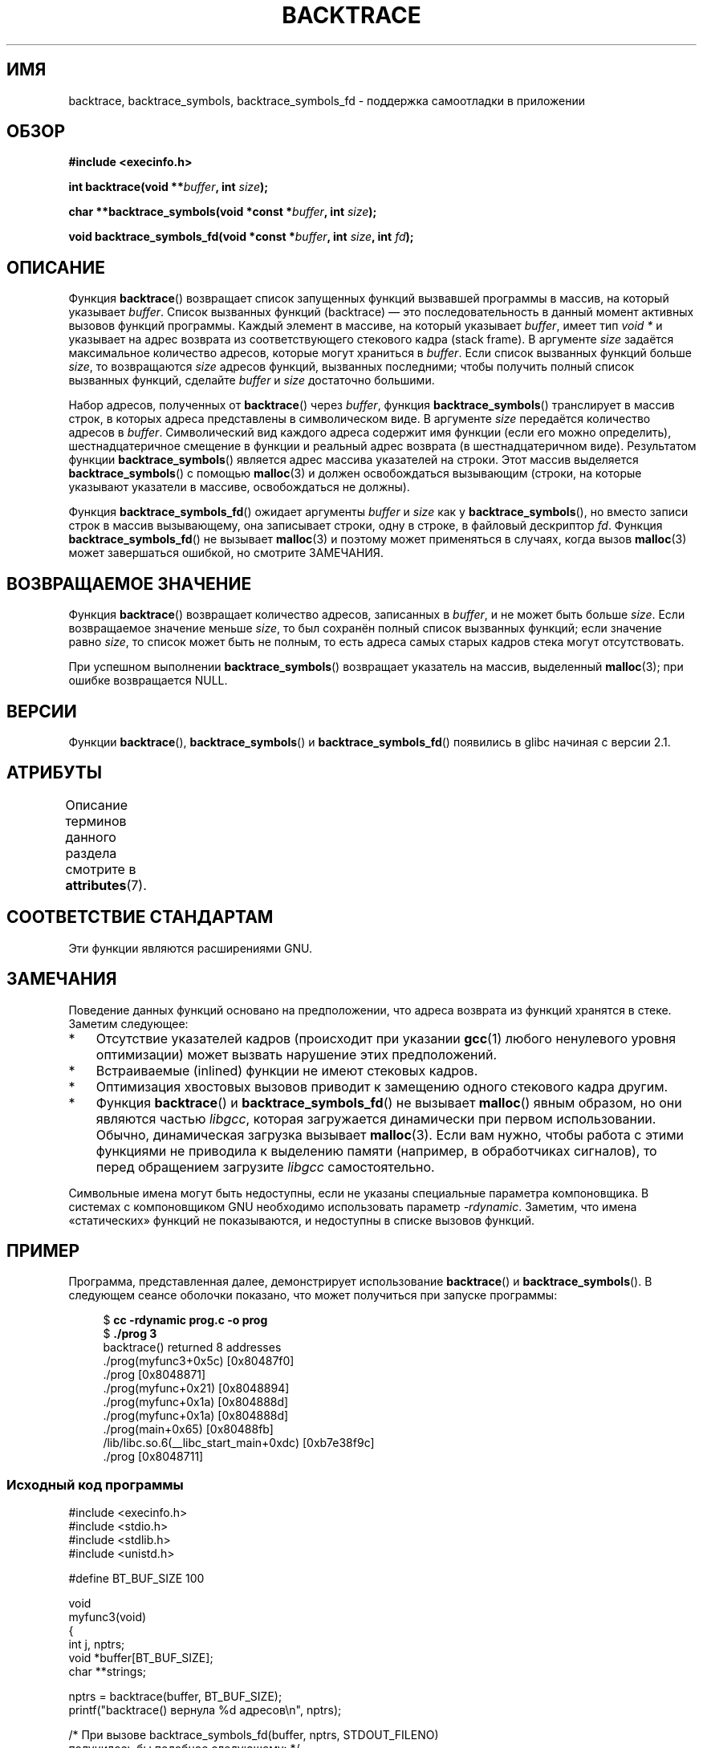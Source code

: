 .\" -*- mode: troff; coding: UTF-8 -*-
.\" Copyright (C) 2007 Michael Kerrisk <mtk.manpages@gmail.com>
.\" drawing on material by Justin Pryzby <pryzbyj@justinpryzby.com>
.\"
.\" %%%LICENSE_START(PERMISSIVE_MISC)
.\" Permission is hereby granted, free of charge, to any person obtaining
.\" a copy of this software and associated documentation files (the
.\" "Software"), to deal in the Software without restriction, including
.\" without limitation the rights to use, copy, modify, merge, publish,
.\" distribute, sublicense, and/or sell copies of the Software, and to
.\" permit persons to whom the Software is furnished to do so, subject to
.\" the following conditions:
.\"
.\" The above copyright notice and this permission notice shall be
.\" included in all copies or substantial portions of the Software.
.\"
.\" THE SOFTWARE IS PROVIDED "AS IS", WITHOUT WARRANTY OF ANY KIND,
.\" EXPRESS OR IMPLIED, INCLUDING BUT NOT LIMITED TO THE WARRANTIES OF
.\" MERCHANTABILITY, FITNESS FOR A PARTICULAR PURPOSE AND NONINFRINGEMENT.
.\" IN NO EVENT SHALL THE AUTHORS OR COPYRIGHT HOLDERS BE LIABLE FOR ANY
.\" CLAIM, DAMAGES OR OTHER LIABILITY, WHETHER IN AN ACTION OF CONTRACT,
.\" TORT OR OTHERWISE, ARISING FROM, OUT OF OR IN CONNECTION WITH THE
.\" SOFTWARE OR THE USE OR OTHER DEALINGS IN THE SOFTWARE.
.\" %%%LICENSE_END
.\"
.\" References:
.\"   glibc manual and source
.\"*******************************************************************
.\"
.\" This file was generated with po4a. Translate the source file.
.\"
.\"*******************************************************************
.TH BACKTRACE 3 2019\-03\-06 GNU "Руководство программиста Linux"
.SH ИМЯ
backtrace, backtrace_symbols, backtrace_symbols_fd \- поддержка самоотладки в
приложении
.SH ОБЗОР
\fB#include <execinfo.h>\fP
.PP
\fBint backtrace(void\fP \fB**\fP\fIbuffer\fP\fB,\fP \fBint\fP \fIsize\fP\fB);\fP
.PP
\fBchar **backtrace_symbols(void *const\fP \fB*\fP\fIbuffer\fP\fB,\fP \fBint\fP
\fIsize\fP\fB);\fP
.PP
\fBvoid backtrace_symbols_fd(void *const\fP \fB*\fP\fIbuffer\fP\fB,\fP \fBint\fP
\fIsize\fP\fB,\fP \fBint\fP \fIfd\fP\fB);\fP
.SH ОПИСАНИЕ
Функция \fBbacktrace\fP() возвращает список запущенных функций вызвавшей
программы в массив, на который указывает \fIbuffer\fP. Список вызванных функций
(backtrace) — это последовательность в данный момент активных вызовов
функций программы. Каждый элемент в массиве, на который указывает \fIbuffer\fP,
имеет тип \fIvoid\ *\fP и указывает на адрес возврата из соответствующего
стекового кадра (stack frame). В аргументе \fIsize\fP задаётся максимальное
количество адресов, которые могут храниться в \fIbuffer\fP. Если список
вызванных функций больше \fIsize\fP, то возвращаются \fIsize\fP адресов функций,
вызванных последними; чтобы получить полный список вызванных функций,
сделайте \fIbuffer\fP и \fIsize\fP достаточно большими.
.PP
Набор адресов, полученных от \fBbacktrace\fP() через \fIbuffer\fP, функция
\fBbacktrace_symbols\fP() транслирует в массив строк, в которых адреса
представлены в символическом виде. В аргументе \fIsize\fP передаётся количество
адресов в \fIbuffer\fP. Символический вид каждого адреса содержит имя функции
(если его можно определить), шестнадцатеричное смещение в функции и реальный
адрес возврата (в шестнадцатеричном виде). Результатом функции
\fBbacktrace_symbols\fP() является адрес массива указателей на строки. Этот
массив выделяется \fBbacktrace_symbols\fP() с помощью \fBmalloc\fP(3) и должен
освобождаться вызывающим (строки, на которые указывают указатели в массиве,
освобождаться не должны).
.PP
Функция \fBbacktrace_symbols_fd\fP() ожидает аргументы \fIbuffer\fP и \fIsize\fP как
у \fBbacktrace_symbols\fP(), но вместо записи строк в массив вызывающему, она
записывает строки, одну в строке, в файловый дескриптор \fIfd\fP. Функция
\fBbacktrace_symbols_fd\fP() не вызывает \fBmalloc\fP(3) и поэтому может
применяться в случаях, когда вызов \fBmalloc\fP(3) может завершаться ошибкой,
но смотрите ЗАМЕЧАНИЯ.
.SH "ВОЗВРАЩАЕМОЕ ЗНАЧЕНИЕ"
Функция \fBbacktrace\fP() возвращает количество адресов, записанных в
\fIbuffer\fP, и не может быть больше \fIsize\fP. Если возвращаемое значение меньше
\fIsize\fP, то был сохранён полный список вызванных функций; если значение
равно \fIsize\fP, то список может быть не полным, то есть адреса самых старых
кадров стека могут отсутствовать.
.PP
При успешном выполнении \fBbacktrace_symbols\fP() возвращает указатель на
массив, выделенный \fBmalloc\fP(3); при ошибке возвращается NULL.
.SH ВЕРСИИ
Функции \fBbacktrace\fP(), \fBbacktrace_symbols\fP() и \fBbacktrace_symbols_fd\fP()
появились в glibc начиная с версии 2.1.
.SH АТРИБУТЫ
Описание терминов данного раздела смотрите в \fBattributes\fP(7).
.TS
allbox;
lbw22 lb lb
l l l.
Интерфейс	Атрибут	Значение
T{
\fBbacktrace\fP(),
.br
\fBbacktrace_symbols\fP(),
.br
\fBbacktrace_symbols_fd\fP()
T}	Безвредность в нитях	MT\-Safe
.TE
.SH "СООТВЕТСТВИЕ СТАНДАРТАМ"
Эти функции являются расширениями GNU.
.SH ЗАМЕЧАНИЯ
Поведение данных функций основано на предположении, что адреса возврата из
функций хранятся в стеке. Заметим следующее:
.IP * 3
Отсутствие указателей кадров (происходит при  указании \fBgcc\fP(1) любого
ненулевого уровня оптимизации) может вызвать нарушение этих предположений.
.IP *
Встраиваемые (inlined) функции не имеют стековых кадров.
.IP *
Оптимизация хвостовых вызовов приводит к замещению одного стекового кадра
другим.
.IP *
Функция \fBbacktrace\fP() и \fBbacktrace_symbols_fd\fP() не вызывает \fBmalloc\fP()
явным образом, но они являются частью \fIlibgcc\fP, которая загружается
динамически при первом использовании. Обычно, динамическая загрузка вызывает
\fBmalloc\fP(3). Если вам нужно, чтобы работа с этими функциями не приводила к
выделению памяти (например, в обработчиках сигналов), то перед обращением
загрузите \fIlibgcc\fP самостоятельно.
.PP
Символьные имена могут быть недоступны, если не указаны специальные
параметра компоновщика. В системах с  компоновщиком GNU необходимо
использовать параметр \fI\-rdynamic\fP. Заметим, что имена «статических» функций
не показываются, и недоступны в списке вызовов функций.
.SH ПРИМЕР
Программа, представленная далее, демонстрирует использование \fBbacktrace\fP()
и \fBbacktrace_symbols\fP(). В следующем сеансе оболочки показано, что может
получиться при запуске программы:
.PP
.in +4n
.EX
$\fB cc \-rdynamic prog.c \-o prog\fP
$\fB ./prog 3\fP
backtrace() returned 8 addresses
\&./prog(myfunc3+0x5c) [0x80487f0]
\&./prog [0x8048871]
\&./prog(myfunc+0x21) [0x8048894]
\&./prog(myfunc+0x1a) [0x804888d]
\&./prog(myfunc+0x1a) [0x804888d]
\&./prog(main+0x65) [0x80488fb]
\&/lib/libc.so.6(__libc_start_main+0xdc) [0xb7e38f9c]
\&./prog [0x8048711]
.EE
.in
.SS "Исходный код программы"
\&
.EX
#include <execinfo.h>
#include <stdio.h>
#include <stdlib.h>
#include <unistd.h>

#define BT_BUF_SIZE 100

void
myfunc3(void)
{
    int j, nptrs;
    void *buffer[BT_BUF_SIZE];
    char **strings;

    nptrs = backtrace(buffer, BT_BUF_SIZE);
    printf("backtrace() вернула %d адресов\en", nptrs);

    /* При вызове backtrace_symbols_fd(buffer, nptrs, STDOUT_FILENO)
       получилось бы подобное следующему: */

    strings = backtrace_symbols(buffer, nptrs);
    if (strings == NULL) {
        perror("backtrace_symbols");
        exit(EXIT_FAILURE);
    }

    for (j = 0; j < nptrs; j++)
        printf("%s\en", strings[j]);

    free(strings);
}

static void   /* "static" означает не экспортировать символ... */
myfunc2(void)
{
    myfunc3();
}

void
myfunc(int ncalls)
{
    if (ncalls > 1)
        myfunc(ncalls \- 1);
    else
        myfunc2();
}

int
main(int argc, char *argv[])
{
    if (argc != 2) {
        fprintf(stderr, "%s количество\-вызовов\en", argv[0]);
        exit(EXIT_FAILURE);
    }

    myfunc(atoi(argv[1]));
    exit(EXIT_SUCCESS);
}
.EE
.SH "СМОТРИТЕ ТАКЖЕ"
\fBaddr2line\fP(1), \fBgcc\fP(1), \fBgdb\fP(1), \fBld\fP(1), \fBdlopen\fP(3), \fBmalloc\fP(3)
